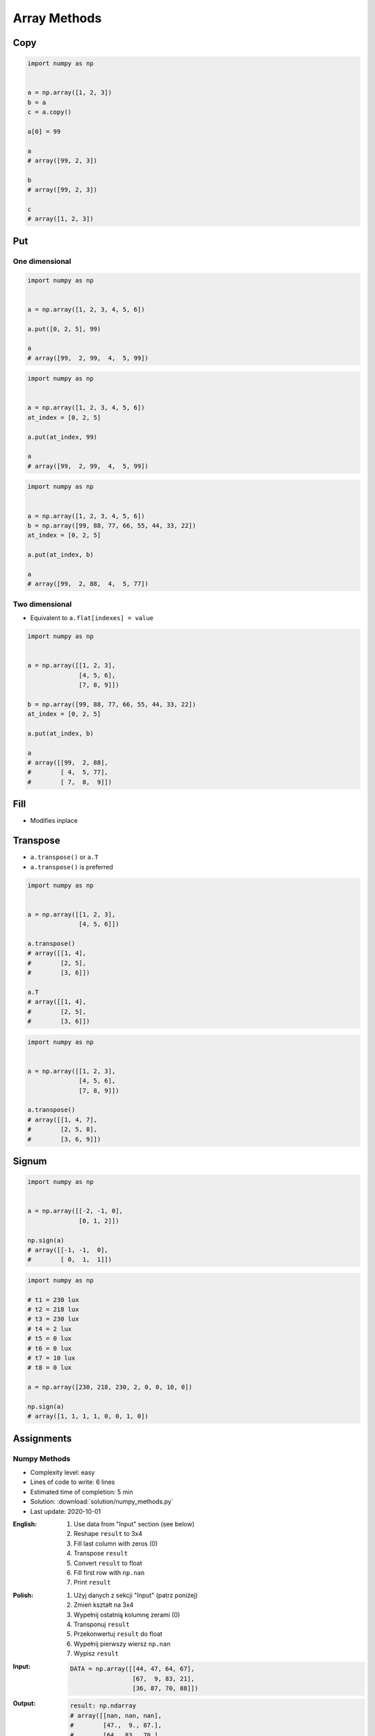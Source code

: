 *************
Array Methods
*************


Copy
====
.. code-block:: python

    import numpy as np


    a = np.array([1, 2, 3])
    b = a
    c = a.copy()

    a[0] = 99

    a
    # array([99, 2, 3])

    b
    # array([99, 2, 3])

    c
    # array([1, 2, 3])


Put
===

One dimensional
---------------
.. code-block:: python

    import numpy as np


    a = np.array([1, 2, 3, 4, 5, 6])

    a.put([0, 2, 5], 99)

    a
    # array([99,  2, 99,  4,  5, 99])

.. code-block:: python

    import numpy as np


    a = np.array([1, 2, 3, 4, 5, 6])
    at_index = [0, 2, 5]

    a.put(at_index, 99)

    a
    # array([99,  2, 99,  4,  5, 99])

.. code-block:: python

    import numpy as np


    a = np.array([1, 2, 3, 4, 5, 6])
    b = np.array([99, 88, 77, 66, 55, 44, 33, 22])
    at_index = [0, 2, 5]

    a.put(at_index, b)

    a
    # array([99,  2, 88,  4,  5, 77])

Two dimensional
---------------
* Equivalent to ``a.flat[indexes] = value``

.. code-block:: python

    import numpy as np


    a = np.array([[1, 2, 3],
                  [4, 5, 6],
                  [7, 8, 9]])

    b = np.array([99, 88, 77, 66, 55, 44, 33, 22])
    at_index = [0, 2, 5]

    a.put(at_index, b)

    a
    # array([[99,  2, 88],
    #        [ 4,  5, 77],
    #        [ 7,  8,  9]])


Fill
====
* Modifies inplace

.. code-block:: python
    :caption: Fill all

    import numpy as np


    a = np.array([[1, 2, 3],
                  [4, 5, 6],
                  [7, 8, 9]])

    a.fill(0)
    # array([[0, 0, 0],
    #        [0, 0, 0],
    #        [0, 0, 0]])

.. code-block:: python
    :caption: Fill slice

    import numpy as np


    a = np.array([[1, 2, 3],
                  [4, 5, 6],
                  [7, 8, 9]])

    a[:, 0].fill(0)
    # array([[0, 2, 3],
    #        [0, 5, 6],
    #        [0, 8, 9]])

.. code-block:: python
    :caption: Fill NaN (dtype=np.int)

    import numpy as np


    a = np.array([[1, 2, 3],
                  [4, 5, 6],
                  [7, 8, 9]], dtype=np.float)

    a[:, 0].fill(np.nan)

    a
    # array([[-9223372036854775808, 2, 3],
    #        [-9223372036854775808, 5, 6],
    #        [-9223372036854775808, 8, 9]])

.. code-block:: python
    :caption: Fill NaN (dtype=np.float)

    import numpy as np


    a = np.array([[1, 2, 3],
                  [4, 5, 6],
                  [7, 8, 9]], dtype=np.float)

    a[:, 0].fill(np.nan)

    a
    # array([[nan,  2.,  3.],
    #        [nan,  5.,  6.],
    #        [nan,  8.,  9.]])


Transpose
=========
* ``a.transpose()`` or ``a.T``
* ``a.transpose()`` is preferred

.. code-block:: python

    import numpy as np


    a = np.array([[1, 2, 3],
                  [4, 5, 6]])

    a.transpose()
    # array([[1, 4],
    #        [2, 5],
    #        [3, 6]])

    a.T
    # array([[1, 4],
    #        [2, 5],
    #        [3, 6]])

.. code-block:: python

    import numpy as np


    a = np.array([[1, 2, 3],
                  [4, 5, 6],
                  [7, 8, 9]])

    a.transpose()
    # array([[1, 4, 7],
    #        [2, 5, 8],
    #        [3, 6, 9]])


.. _Numpy signum:

Signum
======
.. figure:: img/numpy-methods-signum.png
    :width: 75%

.. code-block:: python

    import numpy as np


    a = np.array([[-2, -1, 0],
                  [0, 1, 2]])

    np.sign(a)
    # array([[-1, -1,  0],
    #        [ 0,  1,  1]])

.. code-block:: python

    import numpy as np

    # t1 = 230 lux
    # t2 = 218 lux
    # t3 = 230 lux
    # t4 = 2 lux
    # t5 = 0 lux
    # t6 = 0 lux
    # t7 = 10 lux
    # t8 = 0 lux

    a = np.array([230, 218, 230, 2, 0, 0, 10, 0])

    np.sign(a)
    # array([1, 1, 1, 1, 0, 0, 1, 0])


Assignments
===========

Numpy Methods
-------------
* Complexity level: easy
* Lines of code to write: 6 lines
* Estimated time of completion: 5 min
* Solution: :download:`solution/numpy_methods.py`
* Last update: 2020-10-01

:English:
    #. Use data from "Input" section (see below)
    #. Reshape ``result`` to 3x4
    #. Fill last column with zeros (0)
    #. Transpose ``result``
    #. Convert ``result`` to float
    #. Fill first row with ``np.nan``
    #. Print ``result``

:Polish:
    #. Użyj danych z sekcji "Input" (patrz poniżej)
    #. Zmień kształt na 3x4
    #. Wypełnij ostatnią kolumnę zerami (0)
    #. Transponuj ``result``
    #. Przekonwertuj ``result`` do float
    #. Wypełnij pierwszy wiersz ``np.nan``
    #. Wypisz ``result``

:Input:
    .. code-block:: python

        DATA = np.array([[44, 47, 64, 67],
                         [67,  9, 83, 21],
                         [36, 87, 70, 88]])

:Output:
    .. code-block:: python

        result: np.ndarray
        # array([[nan, nan, nan],
        #        [47.,  9., 87.],
        #        [64., 83., 70.],
        #        [ 0.,  0.,  0.]])
